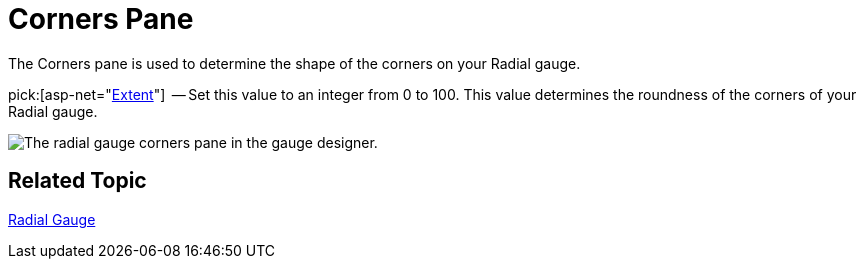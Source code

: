 ﻿////

|metadata|
{
    "name": "webgauge-radial-gauge-corners-pane",
    "controlName": ["WebGauge"],
    "tags": ["How Do I"],
    "guid": "{3FFC72FB-CBEC-4697-ADDA-5BDEBD806FC4}",  
    "buildFlags": [],
    "createdOn": "0001-01-01T00:00:00Z"
}
|metadata|
////

= Corners Pane

The Corners pane is used to determine the shape of the corners on your Radial gauge.

pick:[asp-net="link:infragistics4.webui.ultrawebgauge.v{ProductVersion}~infragistics.ultragauge.resources.gauge~cornerextent.html[Extent]"]  -- Set this value to an integer from 0 to 100. This value determines the roundness of the corners of your Radial gauge.

image::images/Radial_Corners_Pane_01.png[The radial gauge corners pane in the gauge designer.]

== Related Topic

link:webgauge-radial-gauge.html[Radial Gauge]